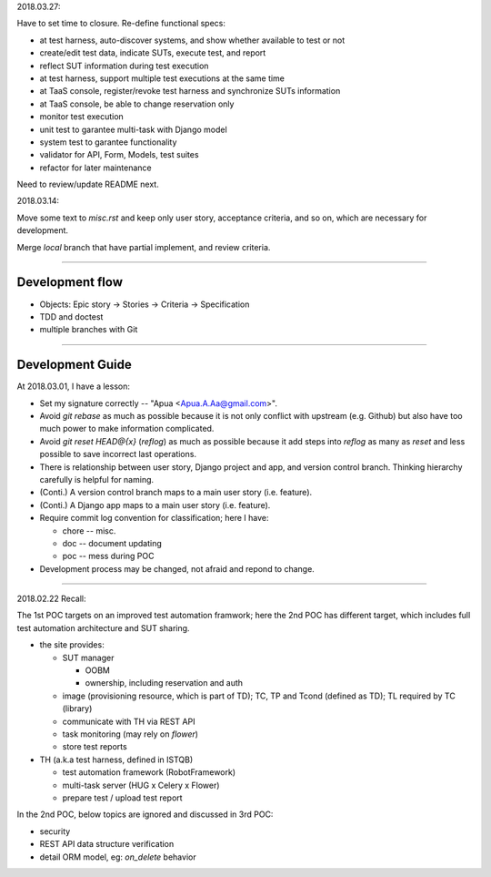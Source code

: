 2018.03.27:

Have to set time to closure. Re-define functional specs:

- at test harness, auto-discover systems, and show whether available to test or not

- create/edit test data, indicate SUTs, execute test, and report

- reflect SUT information during test execution

- at test harness, support multiple test executions at the same time

- at TaaS console, register/revoke test harness and synchronize SUTs information

- at TaaS console, be able to change reservation only

- monitor test execution

- unit test to garantee multi-task with Django model

- system test to garantee functionality

- validator for API, Form, Models, test suites

- refactor for later maintenance


Need to review/update README next.


2018.03.14:

Move some text to `misc.rst` and keep only user story, acceptance criteria,
and so on, which are necessary for development.

Merge `local` branch that have partial implement, and review criteria.

~~~~~~~~~~~~~~~~~~~~~~~~~~~~~~~~~~~~~~~~~~~~~~~~~~~~~~~~~~~~

Development flow
================

-   Objects: Epic story -> Stories -> Criteria -> Specification
-   TDD and doctest
-   multiple branches with Git

~~~~~~~~~~~~~~~~~~~~~~~~~~~~~~~~~~~~~~~~~~~~~~~~~~~~~~~~~~~~

Development Guide
=================

At 2018.03.01, I have a lesson:

-   Set my signature correctly -- "Apua <Apua.A.Aa@gmail.com>".

-   Avoid `git rebase` as much as possible because it is not only
    conflict with upstream (e.g. Github) but also have too much power
    to make information complicated.

-   Avoid `git reset HEAD@{x}` (`reflog`) as much as possible because
    it add steps into `reflog` as many as `reset` and less possible to save
    incorrect last operations.

-   There is relationship between user story, Django project and app, and
    version control branch. Thinking hierarchy carefully is helpful for naming.

-   (Conti.) A version control branch maps to a main user story (i.e. feature).

-   (Conti.) A Django app maps to a main user story (i.e. feature).

-   Require commit log convention for classification; here I have:

    *   chore -- misc.
    *   doc -- document updating
    *   poc -- mess during POC

-   Development process may be changed, not afraid and repond to change.


~~~~~~~~~~~~~~~~~~~~~~~~~~~~~~~~~~~~~~~~~~~~~~~~~~~~~~~~~~~~

2018.02.22 Recall:

The 1st POC targets on an improved test automation framwork;
here the 2nd POC has different target, which includes full
test automation architecture and SUT sharing.

- the site provides:

  - SUT manager

    - OOBM
    - ownership, including reservation and auth

  - image (provisioning resource, which is part of TD);
    TC, TP and Tcond (defined as TD);
    TL required by TC (library)

  - communicate with TH via REST API

  - task monitoring (may rely on `flower`)

  - store test reports

- TH (a.k.a test harness, defined in ISTQB)

  - test automation framework (RobotFramework)
  - multi-task server (HUG x Celery x Flower)
  - prepare test / upload test report

In the 2nd POC, below topics are ignored and discussed in 3rd POC:

- security
- REST API data structure verification
- detail ORM model, eg: `on_delete` behavior
